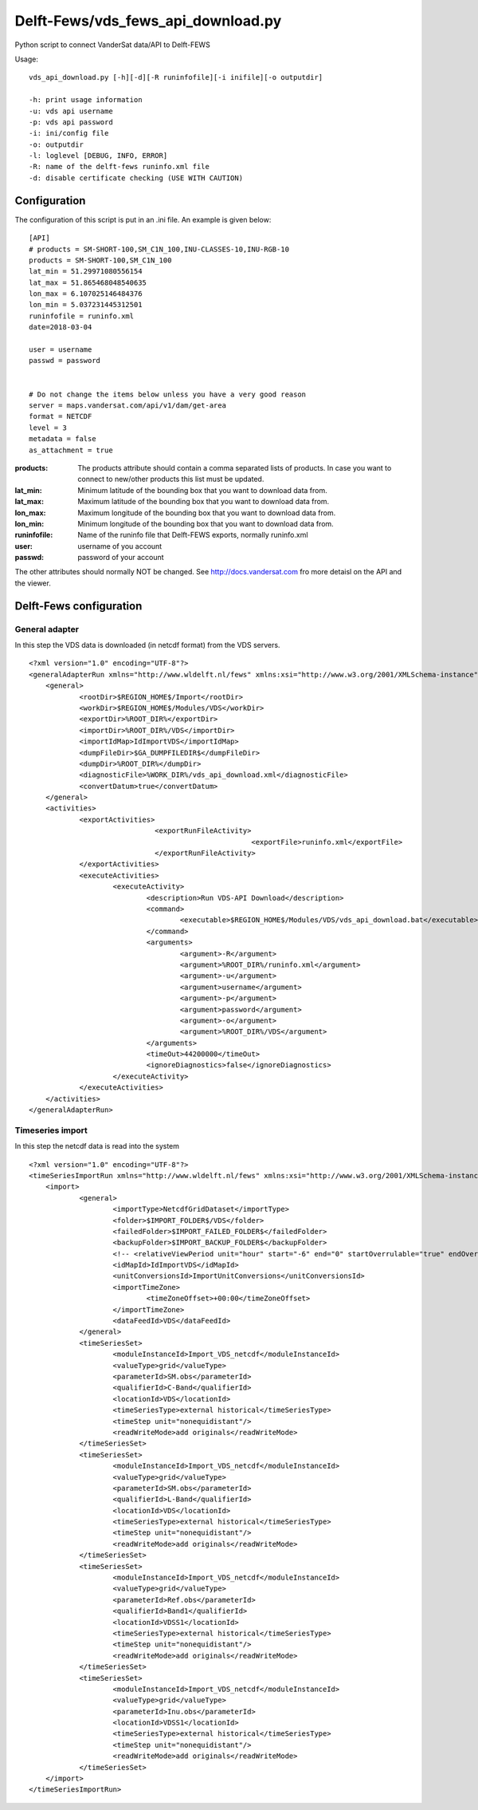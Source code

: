 Delft-Fews/vds_fews_api_download.py
===================================

Python script to connect VanderSat data/API to Delft-FEWS


Usage:

::

    vds_api_download.py [-h][-d][-R runinfofile][-i inifile][-o outputdir]

    -h: print usage information
    -u: vds api username
    -p: vds api password
    -i: ini/config file
    -o: outputdir
    -l: loglevel [DEBUG, INFO, ERROR]
    -R: name of the delft-fews runinfo.xml file
    -d: disable certificate checking (USE WITH CAUTION)



Configuration
-------------

The configuration of this script is put in an .ini file.  An example
is given below:


::

    [API]
    # products = SM-SHORT-100,SM_C1N_100,INU-CLASSES-10,INU-RGB-10
    products = SM-SHORT-100,SM_C1N_100
    lat_min = 51.29971080556154
    lat_max = 51.865468048540635
    lon_max = 6.107025146484376
    lon_min = 5.037231445312501
    runinfofile = runinfo.xml
    date=2018-03-04

    user = username
    passwd = password


    # Do not change the items below unless you have a very good reason
    server = maps.vandersat.com/api/v1/dam/get-area
    format = NETCDF
    level = 3
    metadata = false
    as_attachment = true


:products: The products attribute should contain a comma separated lists of
    products. In case you want to connect to new/other products this list
    must be updated.

:lat_min: Minimum latitude of the bounding box that you want to download
    data from.

:lat_max: Maximum latitude of the bounding box that you want to download
    data from.

:lon_max: Maximum longitude of the bounding box that you want to download
    data from.

:lon_min: Minimum longitude of the bounding box that you want to download
    data from.

:runinfofile: Name of the runinfo file that Delft-FEWS exports,
    normally runinfo.xml

:user: username of you account

:passwd: password of your account

The other attributes should normally NOT be changed. See
http://docs.vandersat.com fro more detaisl on the API and the
viewer.



Delft-Fews configuration
------------------------


General adapter
~~~~~~~~~~~~~~~

In this step the VDS data is downloaded (in netcdf format) from the
VDS servers.

::

    <?xml version="1.0" encoding="UTF-8"?>
    <generalAdapterRun xmlns="http://www.wldelft.nl/fews" xmlns:xsi="http://www.w3.org/2001/XMLSchema-instance" xsi:schemaLocation="http://www.wldelft.nl/fews http://fews.wldelft.nl/schemas/version1.0/generalAdapterRun.xsd">
	<general>
		<rootDir>$REGION_HOME$/Import</rootDir>
		<workDir>$REGION_HOME$/Modules/VDS</workDir>
		<exportDir>%ROOT_DIR%</exportDir>
		<importDir>%ROOT_DIR%/VDS</importDir>
		<importIdMap>IdImportVDS</importIdMap>
		<dumpFileDir>$GA_DUMPFILEDIR$</dumpFileDir>
		<dumpDir>%ROOT_DIR%</dumpDir>
		<diagnosticFile>%WORK_DIR%/vds_api_download.xml</diagnosticFile>
		<convertDatum>true</convertDatum>
	</general>
        <activities>
          	<exportActivities>
	                          <exportRunFileActivity>
				                         <exportFile>runinfo.xml</exportFile>
                                  </exportRunFileActivity>
		</exportActivities>
		<executeActivities>
			<executeActivity>
				<description>Run VDS-API Download</description>
				<command>
					<executable>$REGION_HOME$/Modules/VDS/vds_api_download.bat</executable>
				</command>
				<arguments>
					<argument>-R</argument>
					<argument>%ROOT_DIR%/runinfo.xml</argument>
					<argument>-u</argument>
					<argument>username</argument>
					<argument>-p</argument>
					<argument>password</argument>
					<argument>-o</argument>
					<argument>%ROOT_DIR%/VDS</argument>
				</arguments>
				<timeOut>44200000</timeOut>
				<ignoreDiagnostics>false</ignoreDiagnostics>
			</executeActivity>
                </executeActivities>
	</activities>
    </generalAdapterRun>


Timeseries import
~~~~~~~~~~~~~~~~~

In this step the netcdf data is read into the system

::

    <?xml version="1.0" encoding="UTF-8"?>
    <timeSeriesImportRun xmlns="http://www.wldelft.nl/fews" xmlns:xsi="http://www.w3.org/2001/XMLSchema-instance" xsi:schemaLocation="http://www.wldelft.nl/fews http://fews.wldelft.nl/schemas/version1.0/timeSeriesImportRun.xsd">
	<import>
		<general>
			<importType>NetcdfGridDataset</importType>
			<folder>$IMPORT_FOLDER$/VDS</folder>
			<failedFolder>$IMPORT_FAILED_FOLDER$</failedFolder>
			<backupFolder>$IMPORT_BACKUP_FOLDER$</backupFolder>
			<!-- <relativeViewPeriod unit="hour" start="-6" end="0" startOverrulable="true" endOverrulable="false"/> -->
			<idMapId>IdImportVDS</idMapId>
			<unitConversionsId>ImportUnitConversions</unitConversionsId>
			<importTimeZone>
				<timeZoneOffset>+00:00</timeZoneOffset>
			</importTimeZone>
			<dataFeedId>VDS</dataFeedId>
		</general>
		<timeSeriesSet>
			<moduleInstanceId>Import_VDS_netcdf</moduleInstanceId>
			<valueType>grid</valueType>
			<parameterId>SM.obs</parameterId>
                        <qualifierId>C-Band</qualifierId>
			<locationId>VDS</locationId>
			<timeSeriesType>external historical</timeSeriesType>
			<timeStep unit="nonequidistant"/>
			<readWriteMode>add originals</readWriteMode>
		</timeSeriesSet>
		<timeSeriesSet>
			<moduleInstanceId>Import_VDS_netcdf</moduleInstanceId>
			<valueType>grid</valueType>
			<parameterId>SM.obs</parameterId>
                        <qualifierId>L-Band</qualifierId>
			<locationId>VDS</locationId>
			<timeSeriesType>external historical</timeSeriesType>
			<timeStep unit="nonequidistant"/>
			<readWriteMode>add originals</readWriteMode>
		</timeSeriesSet>
		<timeSeriesSet>
			<moduleInstanceId>Import_VDS_netcdf</moduleInstanceId>
			<valueType>grid</valueType>
			<parameterId>Ref.obs</parameterId>
                        <qualifierId>Band1</qualifierId>
			<locationId>VDSS1</locationId>
			<timeSeriesType>external historical</timeSeriesType>
			<timeStep unit="nonequidistant"/>
			<readWriteMode>add originals</readWriteMode>
		</timeSeriesSet>
                <timeSeriesSet>
			<moduleInstanceId>Import_VDS_netcdf</moduleInstanceId>
			<valueType>grid</valueType>
			<parameterId>Inu.obs</parameterId>
			<locationId>VDSS1</locationId>
			<timeSeriesType>external historical</timeSeriesType>
			<timeStep unit="nonequidistant"/>
			<readWriteMode>add originals</readWriteMode>
		</timeSeriesSet>
	</import>
    </timeSeriesImportRun>






